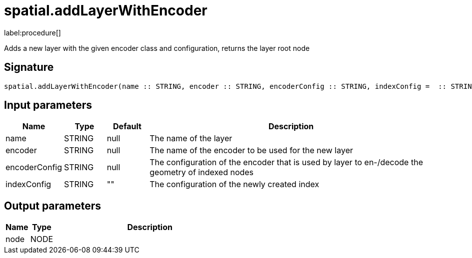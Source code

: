 // This file is generated by DocGeneratorTest, do not edit it manually
= spatial.addLayerWithEncoder

:description: This section contains reference documentation for the spatial.addLayerWithEncoder procedure.

label:procedure[]

[.emphasis]
Adds a new layer with the given encoder class and configuration, returns the layer root node

== Signature

[source]
----
spatial.addLayerWithEncoder(name :: STRING, encoder :: STRING, encoderConfig :: STRING, indexConfig =  :: STRING) :: (node :: NODE)
----

== Input parameters

[.procedures,opts=header,cols='1,1,1,7']
|===
|Name|Type|Default|Description
|name|STRING|null|The name of the layer
|encoder|STRING|null|The name of the encoder to be used for the new layer
|encoderConfig|STRING|null|The configuration of the encoder that is used by layer to en-/decode the geometry of indexed nodes
|indexConfig|STRING|""|The configuration of the newly created index
|===

== Output parameters

[.procedures,opts=header,cols='1,1,8']
|===
|Name|Type|Description
|node|NODE|
|===

